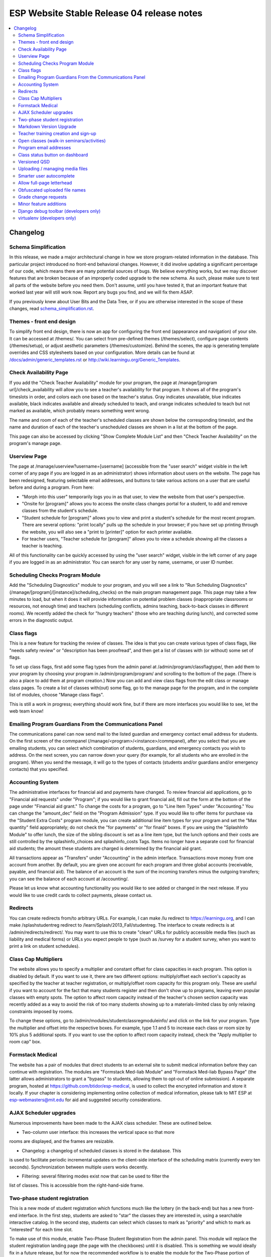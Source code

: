 ============================================
 ESP Website Stable Release 04 release notes
============================================

.. contents:: :local:

Changelog
=========

Schema Simplification
~~~~~~~~~~~~~~~~~~~~~

In this release, we made a major architectural change in how we store
program-related information in the database. This particular project introduced
no front-end behavioral changes. However, it did involve updating a significant
percentage of our code, which means there are many potential sources of bugs.
We believe everything works, but we may discover features that are broken
because of an improperly coded upgrade to the new schema. As such, please make
sure to test all parts of the website before you need them.  Don't assume,
until you have tested it, that an important feature that worked last year will
still work now. Report any bugs you find, and we will fix them ASAP.

If you previously knew about User Bits and the Data Tree, or if you are
otherwise interested in the scope of these changes, read
`<schema_simplification.rst>`_.

Themes - front end design
~~~~~~~~~~~~~~~~~~~~~~~~~

To simplify front end design, there is now an app for configuring the front end
(appearance and navigation) of your site.  It can be accessed at /themes/.  You
can select from pre-defined themes (/themes/select), configure page contents
(/themes/setup), or adjust aesthetic parameters (/themes/customize).  Behind
the scenes, the app is generating template overrides and CSS stylesheets based
on your configuration.  More details can be found at
`</docs/admin/generic_templates.rst>`_ or
`<http://wiki.learningu.org/Generic_Templates>`_.

Check Availability Page
~~~~~~~~~~~~~~~~~~~~~~~

If you add the "Check Teacher Availability" module for your program, the
page at /manage/[program url]/check_availability will allow you to see a
teacher's availability for that program. It shows all of the program's
timeslots in order, and colors each one based on the teacher's status. Gray
indicates unavailable, blue indicates available, black indicates available and
already scheduled to teach, and orange indicates scheduled to teach but not
marked as available, which probably means something went wrong.

The name and room of each of the teacher's scheduled classes are shown below
the corresponding timeslot, and the name and duration of each of the teacher's
unscheduled classes are shown in a list at the bottom of the page.

This page can also be accessed by clicking "Show Complete Module List" and then
"Check Teacher Availability" on the program's manage page.

Userview Page
~~~~~~~~~~~~~

The page at /manage/userview?username=[username] (accessible from the "user
search" widget visible in the left corner of any page if you are logged in as
an administrator) shows information about users on the website. The page has
been redesigned, featuring selectable email addresses, and buttons to take
various actions on a user that are useful before and during a program. From
here:

- "Morph into this user" temporarily logs you in as that user, to view the
  website from that user's perspective.

- "Onsite for [program]" allows you to access the onsite class changes portal
  for a student, to add and remove classes from the student's schedule.

- "Student schedule for [program]" allows you to view and print a student's
  schedule for the most recent program. There are several options: "print
  locally" pulls up the schedule in your browser; if you have set up printing
  through the website, you will also see a "print to [printer]" option for each
  printer available.

- For teacher users, "Teacher schedule for [program]" allows you to view a
  schedule showing all the classes a teacher is teaching.

All of this functionality can be quickly accessed by using the "user search"
widget, visible in the left corner of any page if you are logged in as an
administrator. You can search for any user by name, username, or user ID
number.

Scheduling Checks Program Module
~~~~~~~~~~~~~~~~~~~~~~~~~~~~~~~~

Add the "Scheduling Diagnostics" module to your program, and you will see a
link to "Run Scheduling Diagnostics"
(/manage/[program]/[instance]/scheduling_checks) on the main program management
page.  This page may take a few minutes to load, but when it does it will
provide information on potential problem classes (inappropriate classrooms or
resources, not enough time) and teachers (scheduling conflicts, admins
teaching, back-to-back classes in different rooms).  We recently added the
check for "hungry teachers" (those who are teaching during lunch), and
corrected some errors in the diagnostic output.

Class flags
~~~~~~~~~~~

This is a new feature for tracking the review of classes.  The idea is that you
can create various types of class flags, like "needs safety review" or
"description has been proofread", and then get a list of classes with (or
without) some set of flags.

To set up class flags, first add some flag types from the admin panel at
/admin/program/classflagtype/, then add them to your program by choosing your
program in /admin/program/program/ and scrolling to the bottom of the page.
(There is also a place to add them at program creation.) Now you can add and
view class flags from the edit class or manage class pages.  To create a list
of classes with(out) some flag, go to the manage page for the program, and in
the complete list of modules, choose "Manage class flags".

This is still a work in progress; everything should work fine, but if there are
more interfaces you would like to see, let the web team know!

Emailing Program Guardians From the Communications Panel
~~~~~~~~~~~~~~~~~~~~~~~~~~~~~~~~~~~~~~~~~~~~~~~~~~~~~~~~
The communications panel can now send mail to the listed guardian and emergency
contact email address for students. On the first screen of the commpanel
(/manage/<program>/<instance>/commpanel), after you select that you are
emailing students, you can select which combination of students, guardians, and
emergency contacts you wish to address. On the next screen, you can narrow down
your query (for example, for all students who are enrolled in the program).
When you send the message, it will go to the types of contacts (students and/or
guardians and/or emergency contacts) that you specified.

Accounting System
~~~~~~~~~~~~~~~~~

The administrative interfaces for financial aid and payments have changed.  To
review financial aid applications, go to "Financial aid requests" under
"Program"; if you would like to grant financial aid, fill out the form at the
bottom of the page under "Financial aid grant."  To change the costs for a
program, go to "Line Item Types" under "Accounting."  You can change the
"amount_dec" field on the "Program Admission" type.  If you would like to offer
items for purchase via the "Student Extra Costs" program module, you can create
additional line item types for your program and set the "Max quantity" field
appropriately; do not check the "for payments" or "for finaid" boxes.  If you
are using the "SplashInfo Module" to offer lunch, the size of the sibling
discount is set as a line item type, but the lunch options and their costs are
still controlled by the splashinfo_choices and splashinfo_costs Tags.  Items no
longer have a separate cost for financial aid students; the amount these
students are charged is determined by the financial aid grant.

All transactions appear as "Transfers" under "Accounting" in the admin
interface. Transactions move money from one account from another.  By default,
you are given one account for each program and three global accounts
(receivable, payable, and financial aid).  The balance of an account is the sum
of the incoming transfers minus the outgoing transfers; you can see the balance
of each account at /accounting/.

Please let us know what accounting functionality you would like to see added or
changed in the next release.  If you would like to use credit cards to collect
payments, please contact us.

Redirects
~~~~~~~~~

You can create redirects from/to arbitrary URLs. For example, I can make /lu
redirect to https://learningu.org, and I can make /splashstudentreg redirect to
/learn/Splash/2013_Fall/studentreg. The interface to create redirects is at
/admin/redirects/redirect/.  You may want to use this to create "clean" URLs
for publicly accessible media files (such as liability and medical forms) or
URLs you expect people to type (such as /survey for a student survey, when you
want to print a link on student schedules).

Class Cap Multipliers
~~~~~~~~~~~~~~~~~~~~~

The website allows you to specify a multiplier and constant offset for class
capacities in each program. This option is disabled by default. If you want to
use it, there are two different options: multiply/offset each section's
capacity as specified by the teacher at teacher registration, or
multiply/offset room capacity for this program only. These are useful if you
want to account for the fact that many students register and then don't show up
to programs, leaving even popular classes with empty spots. The option to
affect room capacity instead of the teacher's chosen section capacity was
recently added as a way to avoid the risk of too many students showing up to a
materials-limited class by only relaxing constraints imposed by rooms.

To change these options, go to /admin/modules/studentclassregmoduleinfo/ and
click on the link for your program. Type the multiplier and offset into the
respective boxes. For example, type 1.1 and 5 to increase each class or room
size by 10% plus 5 additional spots. If you want to use the option to affect
room capacity instead, check the "Apply multiplier to room cap" box.

Formstack Medical
~~~~~~~~~~~~~~~~~

The website has a pair of modules that direct students to an external site to
submit medical information before they can continue with registration. The
modules are "Formstack Med-liab Module" and "Formstack Med-liab Bypass Page"
(the latter allows administrators to grant a "bypass" to students, allowing
them to opt-out of online submission). A separate program, hosted at
`<https://github.com/btidor/esp-medical>`_, is used to collect the encrypted
information and store it locally. If your chapter is considering implementing
online collection of medical information, please talk to MIT ESP at
esp-webmasters@mit.edu for aid and suggested security considerations.

AJAX Scheduler upgrades
~~~~~~~~~~~~~~~~~~~~~~~

Numerous improvements have been made to the AJAX class scheduler. These are
outlined below.

- Two-column user interface: this increases the vertical space so that more
rooms are displayed, and the frames are resizable.

- Changelog: a changelog of scheduled classes is stored in the database. This
is used to facilitate periodic incremental updates on the client-side interface
of the scheduling matrix (currently every ten seconds). Synchronization between
multiple users works decently.

- Filtering: several filtering modes exist now that can be used to filter the
list of classes. This is accessible from the right-hand-side frame.

Two-phase student registration
~~~~~~~~~~~~~~~~~~~~~~~~~~~~~~

This is a new mode of student registration which functions much like the lottery
(in the back-end) but has a new front-end interface.  In the first step,
students are asked to "star" the classes they are interested in, using a
searchable interactive catalog.  In the second step, students can select which
classes to mark as "priority" and which to mark as "interested" for each time
slot.

To make use of this module, enable Two-Phase Student Registration from the admin
panel. This module will replace the student registration landing page (the page
with the checkboxes) until it is disabled. This is something we would ideally
fix in a future release, but for now the recommended workflow is to enable the
module for the Two-Phase portion of registration, then disable it and allow
students to land at the normal landing page to complete registration and change
classes after the lottery has been run.

Full documentation can be found in the program modules docs:
`</docs/admin/program_modules.rst#two-phase-student-registration-studentregtwophase>`_.

Markdown Version Upgrade
~~~~~~~~~~~~~~~~~~~~~~~~

Markdown, the software package that we used to render the quasi-static content,
has been upgraded to the latest version, 2.3.1
(`<https://pypi.python.org/pypi/Markdown/2.3.1>`_). This may have affected the
visual appearance of your existing pages. Please double-check your web-content
throughout the site to ensure that it appears correctly. The documentation for
Markdown syntax is at `<http://daringfireball.net/projects/markdown/syntax>`_.

Teacher training creation and sign-up
~~~~~~~~~~~~~~~~~~~~~~~~~~~~~~~~~~~~~

An interface for teacher training and interviews management has been added,
accessible from Program manage page -> Complete module list -> Teacher Training
and Interviews. Once there, the page has a form with instructions that allows
the creation of a teacher training or interview. As before, the same page
displays a list of users who have signed up for a given slot.

Open classes (walk-in seminars/activities)
~~~~~~~~~~~~~~~~~~~~~~~~~~~~~~~~~~~~~~~~~~

Some programs have been hosting open classes or walk-in seminars, which operate
in parallel with normal classes; information about them is displayed on the Web
site, but students cannot register for them.  Examples of walk-in seminars
include card games, origami, or other activities without a fixed schedule or
curriculum; students may come and leave at any time.

To allow open classes, you can create a category for them ("Class categories"
under "Program" in the admin interface).  Make sure that this category has been
added to the list of categories for the program.  Associate this category with
"open classes" by creating an open_class_category Tag, whose value is the ID of
the specific category you are using (an integer). You must also select "Open
class registration" for the program's ClassRegModuleInfo object, which you can
edit from /admin/modules/classregmoduleinfo/.

Teachers can create an open class (as opposed to a normal class) by clicking
"Add a new [category name] for this program…" on the main teacher registration
page.  If you allow teachers to create these classes, please provide them with
explicit instructions on the differences between these and normal classes.

Program email addresses
~~~~~~~~~~~~~~~~~~~~~~~

The director email address option has been split up into three mailing lists in
this release: a normal director address used for most communications and
displayed on the website, a confidential address used for private data
(currently only financial aid requests), and a carbon-copy email that is
included in class registration, class change, and interview registration
notifications. If either or both of the latter two are not set, then the main
director address is used instead as a default.

Class status button on dashboard
~~~~~~~~~~~~~~~~~~~~~~~~~~~~~~~~

In the dashboard next to each class there exists a "Status" button, in addition
to the "Delete", "Edit", and "Manage" buttons. This is a quick interface for
updating the status of the class without having to load a new page. Clicking
"Status" brings up a pop-up with the class vitals: current status, logistical
details, description, prerequisites, and grade range. At the bottom are the
options to approve the class as a whole, reject the class as a whole, or mark
it unreviewed (if it was previously approved or rejected). If going through
lots of classes and approving before a program, we can use this to keep the
dashboard page loaded and scroll through approving a class at a time without
having to load any new pages.

Versioned QSD
~~~~~~~~~~~~~
QSD pages are now versioned, so that changes can be tracked, old versions can
be accessed, and you can revert if necessary. The versioning can be managed
from Admin Panel (/admin) -> Quasi static datas. To recover a deleted QSD, use
"Recover deleted quasi static datas" in the top right. To view the changelog,
select a QSD page (you can search by URL or title) and select "History" in the
top right. To revert to an old version of the page, select a version from the
History page and press Save at the bottom.

Uploading / managing media files
~~~~~~~~~~~~~~~~~~~~~~~~~~~~~~~~

We are no longer using Dropbox to share media files with admins.  If you would
like to customize your images and stylesheets, or manage uploaded files, you
now have full control through your site's admin interface.  Go to
/admin/filebrowser/browse/.  The server has the only authoritative copy of
these files; the Dropbox accounts will be closed following the release.

Smarter user autocomplete
~~~~~~~~~~~~~~~~~~~~~~~~~

User autocomplete fields no longer expect the format "Last, First". You can now
search "Last, First" or "username" or "user_id".

Allow full-page letterhead
~~~~~~~~~~~~~~~~~~~~~~~~~~

You can now use arbitrary letterhead for the "student completion letters"
(accessible from program printables).  It should be a full-page-sized PDF file,
uploaded to /esp/public/media/latex_media/letterhead.pdf (this should be
accessable from the new filebrowser, by clicking on "latex_media" then
uploading it as letterhead.pdf). That said, there are still some issues with our
LaTeX generation scripts that may get in your way; we'll be working on fixing
those for the final version of the stable release.

Obfuscated uploaded file names
~~~~~~~~~~~~~~~~~~~~~~~~~~~~~~

A set of allow file extensions is defined to prevent XSS attacks, and files can
now be downloaded with the original filename again. These changes are
transparent to users -- the old /download/file_hash URL's still work and the
new URL's are displayed on documents pages.

Grade change requests
~~~~~~~~~~~~~~~~~~~~~

Students can now request to have their current grade changed through the
website, by filling out the new grade and a reason that it needs to be changed.
After the student confirms the change, an email will be sent to the admin
contact address notifying that the change was requested. An admin page exists
where admins can approve the requests (after which an email will be sent to the
student notifying them of the approval).

Minor feature additions
~~~~~~~~~~~~~~~~~~~~~~~

- The number of students who applied to a class in the lottery is now visible
  in the "status" popup on the program dashboard.

- You can ask for students' gender on the profile form by enabling the
  'student_profile_gender_field' Tag.  This feature is disabled by default.

- The user view page now shows the times of each class a student is taking.

- The main teacher registration page makes the approval status of classes more
  clearly, so that teachers only see section information if their class is
  approved.

- The notification e-mails sent out when teachers register or edit classes now
  has a link you can click to directly approve the class.

- When importing classrooms from a previous program, you can now specify that
  all classrooms should be available for all of the timeslots of the new
  program, instead of trying to match up timeslots from one program to the next.

- You can now import timeslots from a previous program, specifying only the
  start date of the new program.

- The US Zip codes are now populated by default, so new sites can send e-mails
  based on location without any additional setup.

- The "User list generator" program module now uses the newer interface that
  was provided for the comm panel in the last stable release.

- Mass emails (i.e., emails sent from the communication panel) will now be
  resent if the first attempt fails, and failure reports will be sent to the
  director email. Some other stability changes made too.

- The dashboard now shows some new statistics: the "Categories" section now
  includes the number of class-hours per category, and there is a new "Grades"
  section that shows the number of students per grade enrolled in at least one
  class and number of subjects and sections available to the students in that
  grade.

- You can now filter for students in particular grades using the comm panel.
  The grade filtering options will show up at the bottom of the list (below
  "States" and "School") on step 3 when you are creating a list of students.
  You will also see an option to filter teachers by graduation year.

- Credit card transaction refunds are now easier to accomplish as the credit
card transaction ID is now stored in the transaction model.

Django debug toolbar (developers only)
~~~~~~~~~~~~~~~~~~~~~~~~~~~~~~~~~~~~~~

If you are running a development site, a developer toolbar will appear on the
right side of your screen.  This toolbar allows you to view the SQL queries
incurred by the page load (helpful for improving performance) and which
templates were used, among other things.  You can enable or disable it via the
debug_toolbar GET variable, for example http://localhost:8000/?debug_toolbar=f,
or with the DEBUG_TOOLBAR setting in local_settings.py.  There are more
configuration options defined in django_settings.py.  For more information see
`<http://django-debug-toolbar.readthedocs.org/en/1.0/>`_.

virtualenv (developers only)
~~~~~~~~~~~~~~~~~~~~~~~~~~~~

The code has been modified to utilize a virtual environment for Python files.
The virtualenv is a requirement for external scripts, and it is recommended
that web servers running ESP-Website now be configured to also utilize the
virtual environment. A script is included to automatically do the configuration
(specifically, make_virtualenv.sh).
